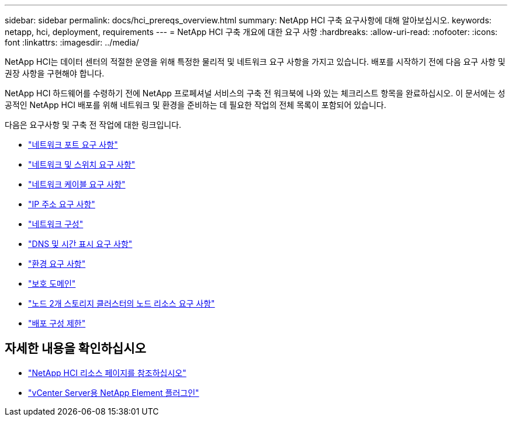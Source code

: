 ---
sidebar: sidebar 
permalink: docs/hci_prereqs_overview.html 
summary: NetApp HCI 구축 요구사항에 대해 알아보십시오. 
keywords: netapp, hci, deployment, requirements 
---
= NetApp HCI 구축 개요에 대한 요구 사항
:hardbreaks:
:allow-uri-read: 
:nofooter: 
:icons: font
:linkattrs: 
:imagesdir: ../media/


[role="lead"]
NetApp HCI는 데이터 센터의 적절한 운영을 위해 특정한 물리적 및 네트워크 요구 사항을 가지고 있습니다. 배포를 시작하기 전에 다음 요구 사항 및 권장 사항을 구현해야 합니다.

NetApp HCI 하드웨어를 수령하기 전에 NetApp 프로페셔널 서비스의 구축 전 워크북에 나와 있는 체크리스트 항목을 완료하십시오. 이 문서에는 성공적인 NetApp HCI 배포를 위해 네트워크 및 환경을 준비하는 데 필요한 작업의 전체 목록이 포함되어 있습니다.

다음은 요구사항 및 구축 전 작업에 대한 링크입니다.

* link:hci_prereqs_required_network_ports.html["네트워크 포트 요구 사항"]
* link:hci_prereqs_network_switch.html["네트워크 및 스위치 요구 사항"]
* link:hci_prereqs_network_cables.html["네트워크 케이블 요구 사항"]
* link:hci_prereqs_ip_address.html["IP 주소 요구 사항"]
* link:hci_prereqs_network_configuration.html["네트워크 구성"]
* link:hci_prereqs_timekeeping.html["DNS 및 시간 표시 요구 사항"]
* link:hci_prereqs_environmental.html["환경 요구 사항"]
* link:hci_prereqs_protection_domains.html["보호 도메인"]
* link:hci_prereqs_witness_nodes.html["노드 2개 스토리지 클러스터의 노드 리소스 요구 사항"]
* link:hci_prereqs_deployment_configuration_restriction.html["배포 구성 제한"]


[discrete]
== 자세한 내용을 확인하십시오

* https://www.netapp.com/hybrid-cloud/hci-documentation/["NetApp HCI 리소스 페이지를 참조하십시오"^]
* https://docs.netapp.com/us-en/vcp/index.html["vCenter Server용 NetApp Element 플러그인"^]

